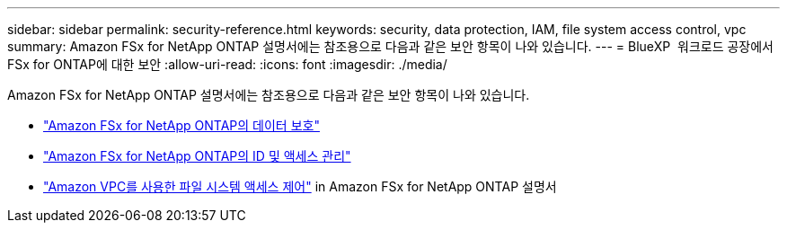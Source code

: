 ---
sidebar: sidebar 
permalink: security-reference.html 
keywords: security, data protection, IAM, file system access control, vpc 
summary: Amazon FSx for NetApp ONTAP 설명서에는 참조용으로 다음과 같은 보안 항목이 나와 있습니다. 
---
= BlueXP  워크로드 공장에서 FSx for ONTAP에 대한 보안
:allow-uri-read: 
:icons: font
:imagesdir: ./media/


[role="lead"]
Amazon FSx for NetApp ONTAP 설명서에는 참조용으로 다음과 같은 보안 항목이 나와 있습니다.

* link:https://docs.aws.amazon.com/fsx/latest/ONTAPGuide/data-protection.html["Amazon FSx for NetApp ONTAP의 데이터 보호"^]
* link:https://docs.aws.amazon.com/fsx/latest/ONTAPGuide/security-iam.html["Amazon FSx for NetApp ONTAP의 ID 및 액세스 관리"^]
* link:https://docs.aws.amazon.com/fsx/latest/ONTAPGuide/limit-access-security-groups.html["Amazon VPC를 사용한 파일 시스템 액세스 제어"^] in Amazon FSx for NetApp ONTAP 설명서

